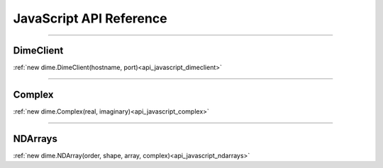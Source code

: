 .. _api_javascript:

============================
JavaScript API Reference
============================

----------

----------
DimeClient
----------

:ref:`new dime.DimeClient(hostname, port)<api_javascript_dimeclient>`

----------

-------
Complex
-------

:ref:`new dime.Complex(real, imaginary)<api_javascript_complex>`

----------

--------
NDArrays
--------

:ref:`new dime.NDArray(order, shape, array, complex)<api_javascript_ndarrays>`
